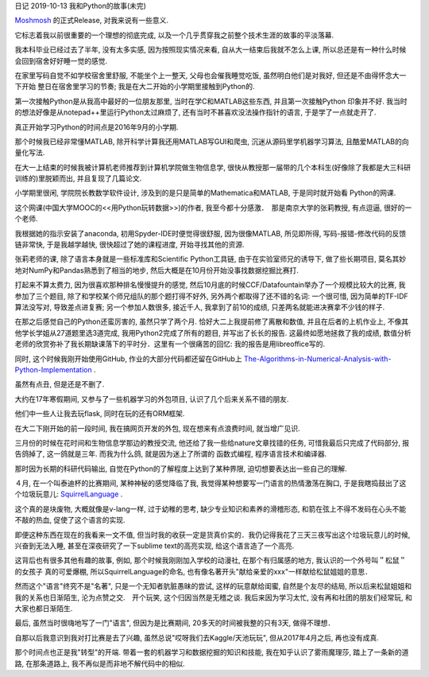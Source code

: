日记 2019-10-13 我和Python的故事(未完)

`Moshmosh <https://github.com/thautwarm/moshmosh/>`_ 的正式Release,  对我来说有一些意义.

它标志着我以前很重要的一个理想的彻底完成,  以及一个几乎贯穿我之前整个技术生涯的故事的平淡落幕.

我本科毕业已经过去了半年,  没有太多实感,  因为按照现实情况来看,  自从大一结束后我就不怎么上课, 
所以总还是有一种什么时候会回到宿舍好好睡一觉的感觉.

在家里写码自觉不如学校宿舍里舒服,  不能坐个上一整天,  父母也会催我睡觉吃饭,  虽然明白他们是对我好,  但还是不由得怀念大一下开始
整日在宿舍里学习的节奏; 我是在大二开始的小学期里接触到Python的.

第一次接触Python是从我高中最好的一位朋友那里,  当时在学C和MATLAB这些东西,  并且第一次接触Python
印象并不好. 我当时的想法好像是从notepad++里运行Python太过麻烦了,  还有当时不甚喜欢没法操作指针的语言, 
于是学了一点就走开了.

真正开始学习Python的时间点是2016年9月的小学期.

那个时候我已经非常懂MATLAB,  除开科学计算我还用MATLAB写GUI和爬虫,  沉迷从源码里学机器学习算法,  且酷爱MATLAB的向量化写法.

在大一上结束的时候我被计算机老师推荐到计算机学院做生物信息学,  很快从教授那一届带的几个本科生(好像除了我都是大三科研训练的)里脱颖而出, 
并且复现了几篇论文.

小学期里很闲,  学院院长教数学软件设计,  涉及到的是只是简单的Mathematica和MATLAB,  于是同时就开始看
Python的网课.

这个网课(中国大学MOOC的<<用Python玩转数据>>)的作者, 我至今都十分感激．　那是南京大学的张莉教授,  有点逗逼,  很好的一个老师.

我根据她的指示安装了anaconda,  初用Spyder-IDE时便觉得很舒服,  因为很像MATLAB,  所见即所得,  写码-报错-修改代码的反馈链非常快, 
于是我越学越快,  很快超过了她的课程进度,  开始寻找其他的资源.

张莉老师的课,  除了语言本身就是一些标准库和Scientific Python工具链,  由于在实验室师兄的诱导下,  做了些长期项目, 
莫名其妙地对NumPy和Pandas熟悉到了相当的地步,  然后大概是在10月份开始没事找数据挖掘比赛打.

打起来不算太费力,  因为很喜欢那种排名慢慢提升的感觉,  然后10月底的时候CCF/Datafountain举办了一个规模比较大的比赛,  我参加了三个题目, 
除了和学校某个师兄组队的那个题打得不好外,  另外两个都取得了还不错的名词: 一个很可惜,  因为简单的TF-IDF算法没写对, 
导致差点进复赛; 另一个参加人数很多,  接近千人,  我拿到了前10的成绩,  只差两名就能进决赛拿不少钱的样子.

在那之后感觉自己的Python还蛮厉害的,  虽然只学了两个月. 恰好大二上我提前修了离散和数值,  并且在后者的上机作业上, 
不像其他学长学姐从27道题里选3道完成,  我用Python2完成了所有的题目,  并写出了长长的报告. 这最终如愿地拯救了我的成绩, 
数值分析老师的欣赏弥补了我长期缺课落下的平时分．这里有一个很痛苦的回忆: 我的报告是用libreoffice写的.

同时, 这个时候我刚开始使用GitHub,  作业的大部分代码都还留在GitHub上
`The-Algorithms-in-Numerical-Analysis-with-Python-Implementation <https://github.com/thautwarm/The-Algorithms-in-Numerical-Analysis-with-Python-Implementation>`_ .

虽然有点丑,  但是还是不删了.

大约在17年寒假期间,  又参与了一些机器学习的外包项目,  认识了几个后来关系不错的朋友.

他们中一些人让我去玩flask,  同时在玩的还有ORM框架.

在大二下刚开始的前一段时间, 我在搞网页开发的外包,  现在想来有点浪费时间,  就当增广见识. 

三月份的时候在花时间和生物信息学那边的教授交流,
他还给了我一些给nature文章找错的任务,  可惜我最后只完成了代码部分,  报告鸽掉了,  这一鸽就是三年. 而我为什么鸽,  就是因为迷上了所谓的
函数式编程, 程序语言技术和编译器.

那时因为长期的科研代码输出,  自觉在Python的了解程度上达到了某种界限, 迫切想要表达出一些自己的理解.

４月,  在一个叫泰迪杯的比赛期间,  某种神秘的感觉降临了我,  我觉得某种想要写一门语言的热情激荡在胸口, 
于是我瞎捣鼓出了这个垃圾玩意儿: `SquirrelLanguage <https://github.com/thautwarm/SquirrelLanguage>`_ .

这个真的是块废物,  大概就像是v-lang一样,  过于幼稚的思考,  缺少专业知识和素养的滑稽形态, 
和箭在弦上不得不发码在心头不能不敲的热血, 促使了这个语言的实现.

即便这种东西在现在的我看来一文不值,  但当时我的收获一定是货真价实的．我仍记得我花了三天三夜写出这个垃圾玩意儿的时候, 
兴奋到无法入睡,  甚至在深夜研究了一下sublime text的高亮实现,  给这个语言造了一个高亮.

这背后也有很多其他有趣的故事,  例如,  那个时候我刚刚加入学校的动漫社,  在那个有归属感的地方,  我认识的一个外号叫＂松鼠＂的女孩子
真的可爱爆棚,  所以SquirrelLanguage的命名, 也有像名著开头"献给亲爱的xxx"一样献给松鼠姐姐的意思．

然而这个"语言"终究不是"名著",  只是一个无知者肮脏愚昧的尝试, 这样的玩意献给闺蜜,  自然是个友尽的结局,  所以后来松鼠姐姐和我的关系也日渐陌生, 
沦为点赞之交.　开个玩笑,  这个归因当然是无稽之谈. 我后来因为学习太忙,  没有再和社团的朋友们经常玩,  和大家也都日渐陌生.

最后,  虽然当时很嗨地写了一门"语言",  但因为是比赛期间, 20多天的时间被我整的只有3天,  做得不理想．

自那以后我意识到我对打比赛是去了兴趣,  虽然总说"哎呀我们去Kaggle/天池玩玩",  但从2017年4月之后,  再也没有成真.

那个时间点也正是我"转型"的开端. 带着一套的机器学习和数据挖掘的知识和技能,  我在知乎认识了雾雨魔理莎,  踏上了一条新的道路, 
在那条道路上,  我不再似是而非地不解代码中的相似.
